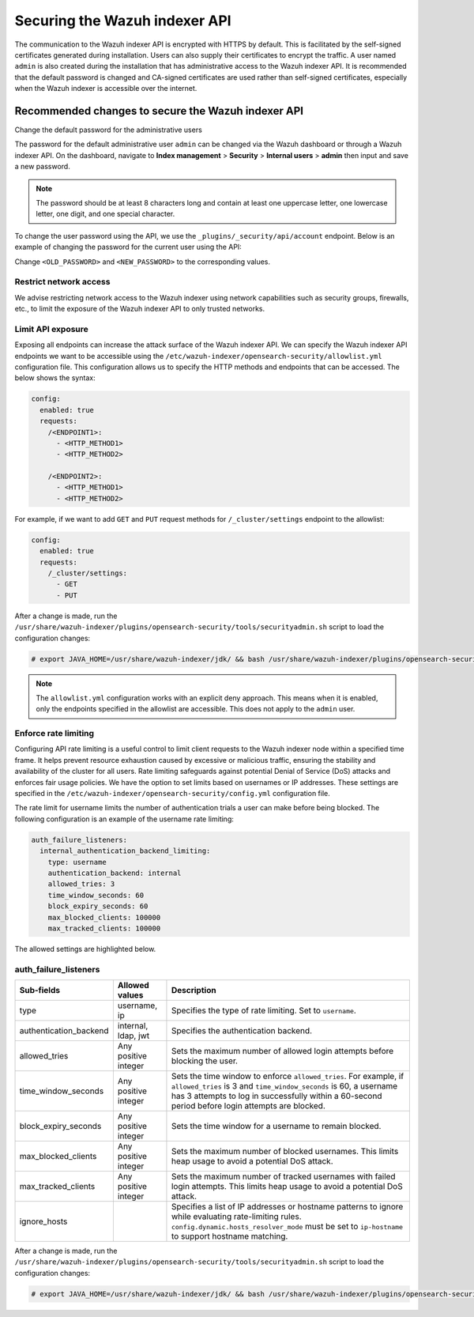 .. Copyright (C) 2015, Wazuh, Inc.

.. meta::
   :description: This document provides the information needed to properly secure your Wazuh indexer APIs.
   
Securing the Wazuh indexer API
==============================

The communication to the Wazuh indexer API is encrypted with HTTPS by default. This is facilitated by the self-signed certificates generated during installation. Users can also supply their certificates to encrypt the traffic. A user named ``admin`` is also created during the installation that has administrative access to the Wazuh indexer API. It is recommended that the default password is changed and CA-signed certificates are used rather than self-signed certificates, especially when the Wazuh indexer is accessible over the internet.

Recommended changes to secure the Wazuh indexer API
---------------------------------------------------

Change the default password for the administrative users

The password for the default administrative user ``admin`` can be changed via the Wazuh dashboard or through a Wazuh indexer API. On the dashboard, navigate to **Index management** > **Security** > **Internal users** > **admin** then input and save a new password.

.. note::

   The password should be at least 8 characters long and contain at least one uppercase letter, one lowercase letter, one digit, and one special character.

To change the user password using the API, we use the ``_plugins/_security/api/account`` endpoint. Below is an example of changing the password for the current user using the API:

.. code-block:: console
   :emphasize-lines: 2,3

   PUT _plugins/_security/api/account
   {
       "current_password": "<OLD_PASSWORD>",
       "password": "<NEW_PASSWORD>"
   }

Change ``<OLD_PASSWORD>`` and ``<NEW_PASSWORD>`` to the corresponding values.

Restrict network access
^^^^^^^^^^^^^^^^^^^^^^^

We advise restricting network access to the Wazuh indexer using network capabilities such as security groups, firewalls, etc., to limit the exposure of the Wazuh indexer API to only trusted networks.

Limit API exposure
^^^^^^^^^^^^^^^^^^

Exposing all endpoints can increase the attack surface of the Wazuh indexer API. We can specify the Wazuh indexer API endpoints we want to be accessible using the ``/etc/wazuh-indexer/opensearch-security/allowlist.yml`` configuration file. This configuration allows us to specify the HTTP methods and endpoints that can be accessed. The below shows the syntax:

.. code-block:: yaml

   config:
     enabled: true
     requests:
       /<ENDPOINT1>:
         - <HTTP_METHOD1>
         - <HTTP_METHOD2>

       /<ENDPOINT2>:
         - <HTTP_METHOD1>
         - <HTTP_METHOD2>

For example, if we want to add ``GET`` and ``PUT`` request methods for ``/_cluster/settings`` endpoint to the allowlist:

.. code-block:: yaml

   config:
     enabled: true
     requests:
       /_cluster/settings:
         - GET
         - PUT

After a change is made, run the ``/usr/share/wazuh-indexer/plugins/opensearch-security/tools/securityadmin.sh`` script to load the configuration changes:

.. code-block:: console

   # export JAVA_HOME=/usr/share/wazuh-indexer/jdk/ && bash /usr/share/wazuh-indexer/plugins/opensearch-security/tools/securityadmin.sh -f /etc/wazuh-indexer/opensearch-security/config.yml -icl -key /etc/wazuh-indexer/certs/admin-key.pem -cert /etc/wazuh-indexer/certs/admin.pem -cacert /etc/wazuh-indexer/certs/root-ca.pem -h 127.0.0.1 -nhnv

.. note::

   The ``allowlist.yml`` configuration works with an explicit deny approach. This means when it is enabled, only the endpoints specified in the allowlist are accessible. This does not apply to the ``admin`` user.

Enforce rate limiting
^^^^^^^^^^^^^^^^^^^^^

Configuring API rate limiting is a useful control to limit client requests to the Wazuh indexer node within a specified time frame. It helps prevent resource exhaustion caused by excessive or malicious traffic, ensuring the stability and availability of the cluster for all users. Rate limiting safeguards against potential Denial of Service (DoS) attacks and enforces fair usage policies. We have the option to set limits based on usernames or IP addresses. These settings are specified in the ``/etc/wazuh-indexer/opensearch-security/config.yml`` configuration file.

The rate limit for username limits the number of authentication trials a user can make before being blocked. The following configuration is an example of the username rate limiting:

.. code-block:: yaml

   auth_failure_listeners:
     internal_authentication_backend_limiting:
       type: username
       authentication_backend: internal
       allowed_tries: 3
       time_window_seconds: 60
       block_expiry_seconds: 60
       max_blocked_clients: 100000
       max_tracked_clients: 100000

The allowed settings are highlighted below.

auth_failure_listeners
^^^^^^^^^^^^^^^^^^^^^^

+---------------------------+---------------------------+---------------------------------------------------------------------------------------------------------------------------------------+
| **Sub-fields**            | **Allowed values**        | **Description**                                                                                                                       |
+===========================+===========================+=======================================================================================================================================+
| type                      | username, ip              | Specifies the type of rate limiting. Set to ``username``.                                                                             |
+---------------------------+---------------------------+---------------------------------------------------------------------------------------------------------------------------------------+
| authentication_backend    | internal, ldap, jwt       | Specifies the authentication backend.                                                                                                 |
+---------------------------+---------------------------+---------------------------------------------------------------------------------------------------------------------------------------+
| allowed_tries             | Any positive integer      | Sets the maximum number of allowed login attempts before blocking the user.                                                           |
+---------------------------+---------------------------+---------------------------------------------------------------------------------------------------------------------------------------+
| time_window_seconds       | Any positive integer      | Sets the time window to enforce ``allowed_tries``. For example, if ``allowed_tries`` is 3 and                                         |
|                           |                           | ``time_window_seconds`` is 60, a username has 3 attempts to log in successfully within a 60-second period before login attempts are   |
|                           |                           | blocked.                                                                                                                              |
+---------------------------+---------------------------+---------------------------------------------------------------------------------------------------------------------------------------+
| block_expiry_seconds      | Any positive integer      | Sets the time window for a username to remain blocked.                                                                                |
+---------------------------+---------------------------+---------------------------------------------------------------------------------------------------------------------------------------+
| max_blocked_clients       | Any positive integer      | Sets the maximum number of blocked usernames. This limits heap usage to avoid a potential DoS attack.                                 |
+---------------------------+---------------------------+---------------------------------------------------------------------------------------------------------------------------------------+
| max_tracked_clients       | Any positive integer      | Sets the maximum number of tracked usernames with failed login attempts. This limits heap usage to avoid a potential DoS attack.      |
+---------------------------+---------------------------+---------------------------------------------------------------------------------------------------------------------------------------+
| ignore_hosts              |                           | Specifies a list of IP addresses or hostname patterns to ignore while evaluating rate-limiting rules.                                 |
|                           |                           | ``config.dynamic.hosts_resolver_mode`` must be set to ``ip-hostname`` to support hostname matching.                                   |
+---------------------------+---------------------------+---------------------------------------------------------------------------------------------------------------------------------------+

After a change is made, run the ``/usr/share/wazuh-indexer/plugins/opensearch-security/tools/securityadmin.sh`` script to load the configuration changes:

.. code-block:: console

   # export JAVA_HOME=/usr/share/wazuh-indexer/jdk/ && bash /usr/share/wazuh-indexer/plugins/opensearch-security/tools/securityadmin.sh -f /etc/wazuh-indexer/opensearch-security/config.yml -icl -key /etc/wazuh-indexer/certs/admin-key.pem -cert /etc/wazuh-indexer/certs/admin.pem -cacert /etc/wazuh-indexer/certs/root-ca.pem -h 127.0.0.1 -nhnv
